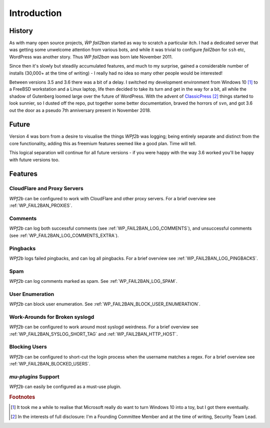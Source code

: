 .. _introduction:

============
Introduction
============


.. _history:

History
-------

As with many open source projects, `ẀP fail2ban` started as way to scratch a particular itch. I had a dedicated server that was getting some unwelcome attention from various bots, and while it was trivial to configure `fail2ban` for ``ssh`` etc, WordPress was another story. Thus `WP fail2ban` was born late November 2011.

Since then it's slowly but steadily accumulated features, and much to my surprise, gained a considerable number of installs (30,000+ at the time of writing) - I really had no idea so many other people would be interested!

Between versions 3.5 and 3.6 there was a bit of a delay. I switched my development environment from Windows 10 [#f1]_ to a FreeBSD workstation and a Linux laptop, life then decided to take its turn and get in the way for a bit, all while the shadow of Gutenberg loomed large over the future of WordPress. With the advent of `ClassicPress <https://classicpress.net/>`_ [#f2]_ things started to look sunnier, so I dusted off the repo, put together some better documentation, braved the horrors of ``svn``, and got 3.6 out the door as a pseudo 7th anniversary present in November 2018.


.. _future:

Future
------

Version 4 was born from a desire to visualise the things *WPf2b* was logging; being entirely separate and distinct from the core functionality, adding this as freemium features seemed like a good plan. Time will tell.

This logical separation will continue for all future versions - if you were happy with the way 3.6 worked you'll be happy with future versions too.


.. _features:

Features
--------


.. _cloudflare-and-proxy-servers:

CloudFlare and Proxy Servers
^^^^^^^^^^^^^^^^^^^^^^^^^^^^

*WPf2b* can be configured to work with CloudFlare and other proxy servers. For a brief overview see :ref:`WP_FAIL2BAN_PROXIES`.



.. _comments:

Comments
^^^^^^^^

*WPf2b* can log both successful comments (see :ref:`WP_FAIL2BAN_LOG_COMMENTS`), and unsuccessful comments (see :ref:`WP_FAIL2BAN_LOG_COMMENTS_EXTRA`).



.. _pingbacks:

Pingbacks
^^^^^^^^^

*WPf2b* logs failed pingbacks, and can log all pingbacks. For a brief overview see :ref:`WP_FAIL2BAN_LOG_PINGBACKS`.



.. _spam:

Spam
^^^^

*WPf2b* can log comments marked as spam. See :ref:`WP_FAIL2BAN_LOG_SPAM`.



.. _user_enumeration:

User Enumeration
^^^^^^^^^^^^^^^^

*WPf2b* can block user enumeration. See :ref:`WP_FAIL2BAN_BLOCK_USER_ENUMERATION`.



.. _work-arounds-for-broken-syslogd:

Work-Arounds for Broken syslogd
^^^^^^^^^^^^^^^^^^^^^^^^^^^^^^^

*WPf2b* can be configured to work around most syslogd weirdness. For a brief overview see :ref:`WP_FAIL2BAN_SYSLOG_SHORT_TAG` and :ref:`WP_FAIL2BAN_HTTP_HOST`.



.. _blocking-users:

Blocking Users
^^^^^^^^^^^^^^

*WPf2b* can be configured to short-cut the login process when the username matches a regex. For a brief overview see :ref:`WP_FAIL2BAN_BLOCKED_USERS`.



.. _mu-plugins_support:

`mu-plugins` Support
^^^^^^^^^^^^^^^^^^^^

*WPf2b* can easily be configured as a must-use plugin. 


.. rubric:: Footnotes

.. [#f1] It took me a while to realise that Microsoft really do want to turn Windows 10 into a toy, but I got there eventually.
.. [#f2] In the interests of full disclosure: I'm a Founding Committee Member and at the time of writing, Security Team Lead.

